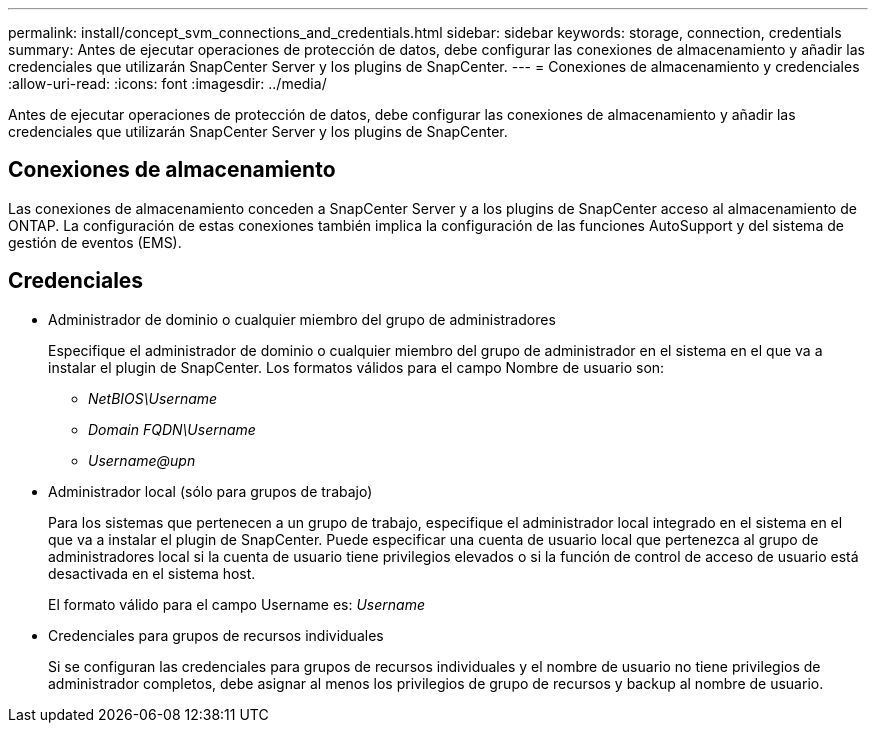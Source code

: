 ---
permalink: install/concept_svm_connections_and_credentials.html 
sidebar: sidebar 
keywords: storage, connection, credentials 
summary: Antes de ejecutar operaciones de protección de datos, debe configurar las conexiones de almacenamiento y añadir las credenciales que utilizarán SnapCenter Server y los plugins de SnapCenter. 
---
= Conexiones de almacenamiento y credenciales
:allow-uri-read: 
:icons: font
:imagesdir: ../media/


[role="lead"]
Antes de ejecutar operaciones de protección de datos, debe configurar las conexiones de almacenamiento y añadir las credenciales que utilizarán SnapCenter Server y los plugins de SnapCenter.



== Conexiones de almacenamiento

Las conexiones de almacenamiento conceden a SnapCenter Server y a los plugins de SnapCenter acceso al almacenamiento de ONTAP. La configuración de estas conexiones también implica la configuración de las funciones AutoSupport y del sistema de gestión de eventos (EMS).



== Credenciales

* Administrador de dominio o cualquier miembro del grupo de administradores
+
Especifique el administrador de dominio o cualquier miembro del grupo de administrador en el sistema en el que va a instalar el plugin de SnapCenter. Los formatos válidos para el campo Nombre de usuario son:

+
** _NetBIOS\Username_
** _Domain FQDN\Username_
** _Username@upn_


* Administrador local (sólo para grupos de trabajo)
+
Para los sistemas que pertenecen a un grupo de trabajo, especifique el administrador local integrado en el sistema en el que va a instalar el plugin de SnapCenter. Puede especificar una cuenta de usuario local que pertenezca al grupo de administradores local si la cuenta de usuario tiene privilegios elevados o si la función de control de acceso de usuario está desactivada en el sistema host.

+
El formato válido para el campo Username es: _Username_

* Credenciales para grupos de recursos individuales
+
Si se configuran las credenciales para grupos de recursos individuales y el nombre de usuario no tiene privilegios de administrador completos, debe asignar al menos los privilegios de grupo de recursos y backup al nombre de usuario.


